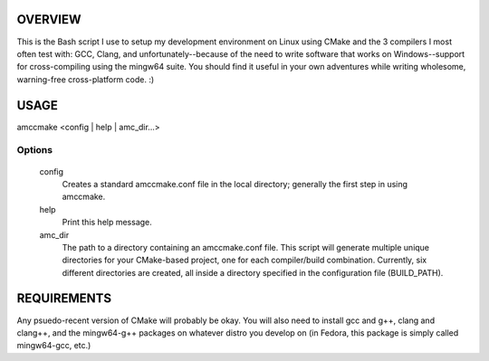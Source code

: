 OVERVIEW
========

This is the Bash script I use to setup my development environment on Linux
using CMake and the 3 compilers I most often test with: GCC, Clang, and
unfortunately--because of the need to write software that works on
Windows--support for cross-compiling using the mingw64 suite. You
should find it useful in your own adventures while writing wholesome,
warning-free cross-platform code. :)

USAGE
=====

amccmake <config | help | amc_dir...>

Options
-------

  config
    Creates a standard amccmake.conf file in the local directory;
    generally the first step in using amccmake.

  help
    Print this help message.

  amc_dir
    The path to a directory containing an amccmake.conf file.
    This script will generate multiple unique directories for your
    CMake-based project, one for each compiler/build combination. Currently,
    six different directories are created, all inside a directory specified
    in the configuration file (BUILD_PATH).

REQUIREMENTS
============

Any psuedo-recent version of CMake will probably be okay. You will also need to install
gcc and g++, clang and clang++, and the mingw64-g++ packages on whatever distro you
develop on (in Fedora, this package is simply called mingw64-gcc, etc.)

